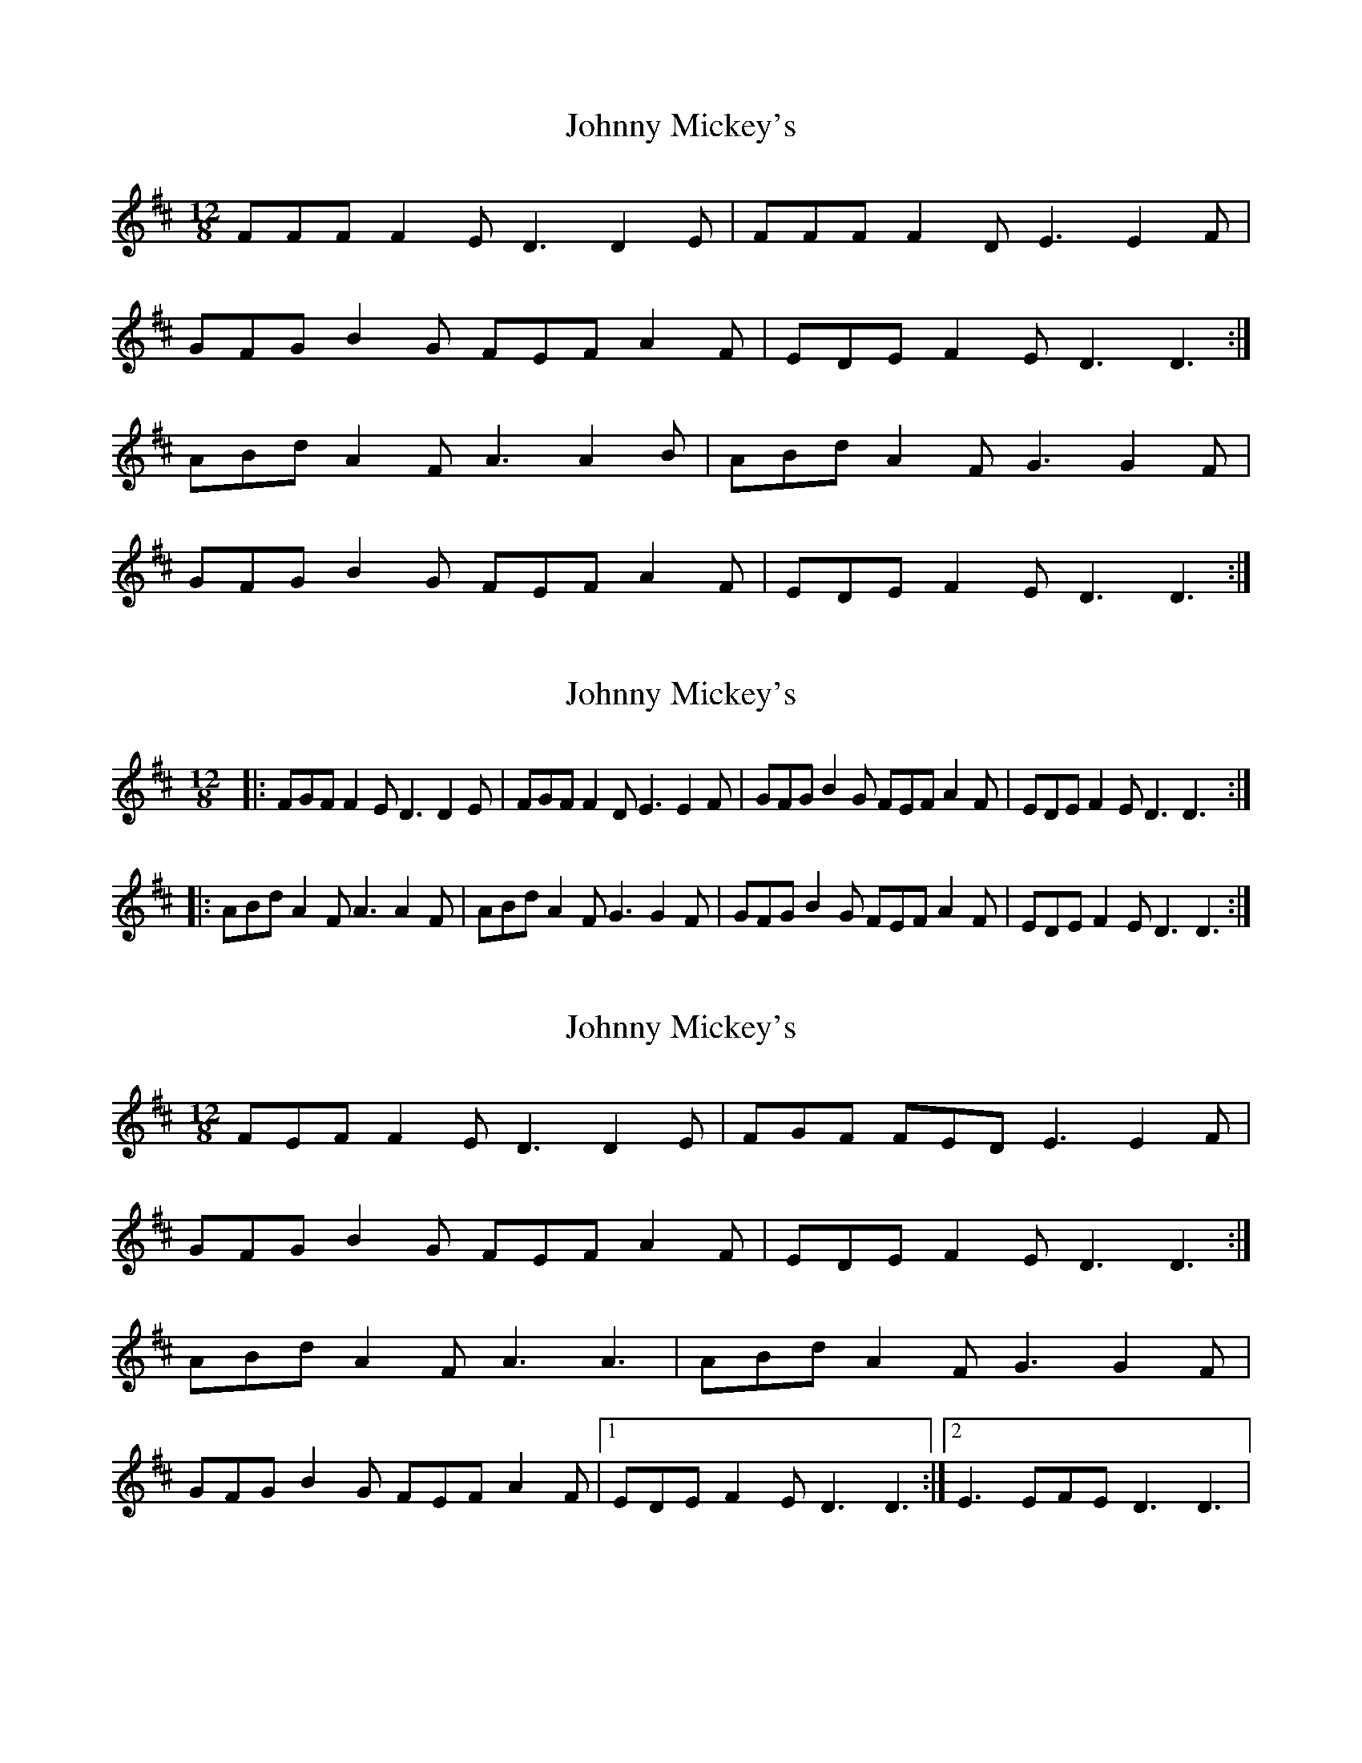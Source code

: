 X: 1
T: Johnny Mickey's
Z: armandaromin
S: https://thesession.org/tunes/4097#setting4097
R: slide
M: 12/8
L: 1/8
K: Dmaj
FFF F2E D3 D2 E | FFF F2D E3 E2F |
GFG B2G FEF A2F | EDE F2E D3 D3 :|
ABd A2F A3 A2 B | ABd A2F G3 G2F |
GFG B2G FEF A2F | EDE F2E D3 D3 :|
X: 2
T: Johnny Mickey's
Z: ceolachan
S: https://thesession.org/tunes/4097#setting16888
R: slide
M: 12/8
L: 1/8
K: Dmaj
|: FGF F2 E D3 D2 E | FGF F2 D E3 E2 F |\
GFG B2 G FEF A2 F | EDE F2 E D3 D3 :|
|: ABd A2 F A3 A2 F | ABd A2 F G3 G2 F |\
GFG B2 G FEF A2 F | EDE F2 E D3 D3 :|
X: 3
T: Johnny Mickey's
Z: Kellie 
S: https://thesession.org/tunes/4097#setting30025
R: slide
M: 12/8
L: 1/8
K: Dmaj
FEF F2E D3 D2 E | FGF FED E3 E2F |
GFG B2G FEF A2F | EDE F2E D3 D3 :|
ABd A2F A3 A3 | ABd A2F G3 G2F |
GFG B2G FEF A2F |1 EDE F2E D3 D3 :|2 E3 EFE D3 D3|
X: 4
T: Johnny Mickey's
Z: ceolachan
S: https://thesession.org/tunes/4097#setting30063
R: slide
M: 12/8
L: 1/8
K: Dmaj
|: E |F2 F F2 E D3- D2 E | FGF FED E3- E2 F |
GFG B2 G F^EF A2 F | E^DE F2 E =D3- D2 :|
|: F |ABd A2 F A3- A2 F | AB/c/d A2 F G3- G2 F |
GFG B2 G F^EF A2 F | E^DE F2 E =D3- D2 :|
